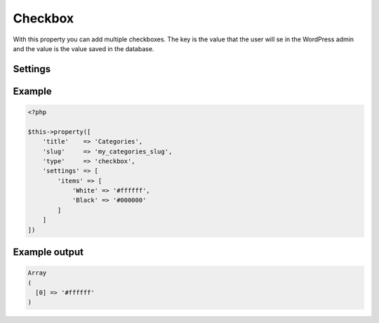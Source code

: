 Checkbox
============

.. attribute:: type: checkbox

With this property you can add multiple checkboxes. The key is the value that the user will se in the WordPress admin and the value is the value saved in the database.

Settings
-----------

.. attribute:: items

  The array with checkboxes items, value or key/value.

.. attribute:: selected

  The selected key or array of keys

Example
-----------

.. code-block:: php

  <?php

  $this->property([
      'title'    => 'Categories',
      'slug'     => 'my_categories_slug',
      'type'     => 'checkbox',
      'settings' => [
          'items' => [
              'White' => '#ffffff',
              'Black' => '#000000'
          ]
      ]
  ])

Example output
-----------

.. code-block:: php

  Array
  (
    [0] => '#ffffff'
  )